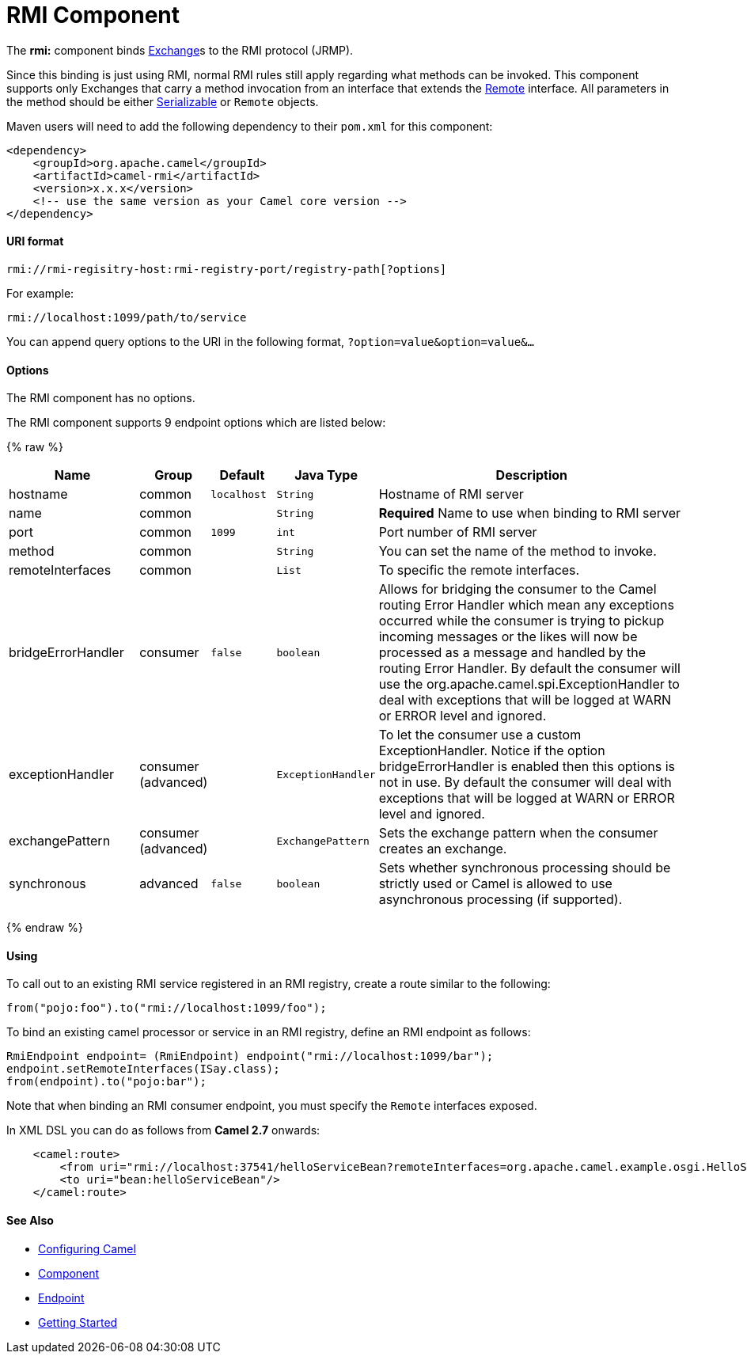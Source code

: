# RMI Component

The *rmi:* component binds link:exchange.html[Exchange]s to the RMI
protocol (JRMP).

Since this binding is just using RMI, normal RMI rules still apply
regarding what methods can be invoked. This component supports only
Exchanges that carry a method invocation from an interface that extends
the http://java.sun.com/j2se/1.3/docs/api/java/rmi/Remote.html[Remote]
interface. All parameters in the method should be either
http://java.sun.com/j2se/1.5.0/docs/api/java/io/Serializable.html[Serializable]
or `Remote` objects.

Maven users will need to add the following dependency to their `pom.xml`
for this component:

[source,xml]
------------------------------------------------------------
<dependency>
    <groupId>org.apache.camel</groupId>
    <artifactId>camel-rmi</artifactId>
    <version>x.x.x</version>
    <!-- use the same version as your Camel core version -->
</dependency>
------------------------------------------------------------

[[RMI-URIformat]]
URI format
^^^^^^^^^^

[source,java]
------------------------------------------------------------------
rmi://rmi-regisitry-host:rmi-registry-port/registry-path[?options]
------------------------------------------------------------------

For example:

[source,java]
------------------------------------
rmi://localhost:1099/path/to/service
------------------------------------

You can append query options to the URI in the following format,
`?option=value&option=value&...`

[[RMI-Options]]
Options
^^^^^^^


// component options: START
The RMI component has no options.
// component options: END



// endpoint options: START
The RMI component supports 9 endpoint options which are listed below:

{% raw %}
[width="100%",cols="2,1,1m,1m,5",options="header"]
|=======================================================================
| Name | Group | Default | Java Type | Description
| hostname | common | localhost | String | Hostname of RMI server
| name | common |  | String | *Required* Name to use when binding to RMI server
| port | common | 1099 | int | Port number of RMI server
| method | common |  | String | You can set the name of the method to invoke.
| remoteInterfaces | common |  | List | To specific the remote interfaces.
| bridgeErrorHandler | consumer | false | boolean | Allows for bridging the consumer to the Camel routing Error Handler which mean any exceptions occurred while the consumer is trying to pickup incoming messages or the likes will now be processed as a message and handled by the routing Error Handler. By default the consumer will use the org.apache.camel.spi.ExceptionHandler to deal with exceptions that will be logged at WARN or ERROR level and ignored.
| exceptionHandler | consumer (advanced) |  | ExceptionHandler | To let the consumer use a custom ExceptionHandler. Notice if the option bridgeErrorHandler is enabled then this options is not in use. By default the consumer will deal with exceptions that will be logged at WARN or ERROR level and ignored.
| exchangePattern | consumer (advanced) |  | ExchangePattern | Sets the exchange pattern when the consumer creates an exchange.
| synchronous | advanced | false | boolean | Sets whether synchronous processing should be strictly used or Camel is allowed to use asynchronous processing (if supported).
|=======================================================================
{% endraw %}
// endpoint options: END


[[RMI-Using]]
Using
^^^^^

To call out to an existing RMI service registered in an RMI registry,
create a route similar to the following:

[source,java]
------------------------------------------------
from("pojo:foo").to("rmi://localhost:1099/foo");
------------------------------------------------

To bind an existing camel processor or service in an RMI registry,
define an RMI endpoint as follows:

[source,java]
-------------------------------------------------------------------------
RmiEndpoint endpoint= (RmiEndpoint) endpoint("rmi://localhost:1099/bar");
endpoint.setRemoteInterfaces(ISay.class);
from(endpoint).to("pojo:bar");
-------------------------------------------------------------------------

Note that when binding an RMI consumer endpoint, you must specify the
`Remote` interfaces exposed.

In XML DSL you can do as follows from *Camel 2.7* onwards:

[source,xml]
------------------------------------------------------------------------------------------------------------------------
    <camel:route>
        <from uri="rmi://localhost:37541/helloServiceBean?remoteInterfaces=org.apache.camel.example.osgi.HelloService"/>
        <to uri="bean:helloServiceBean"/>
    </camel:route>
------------------------------------------------------------------------------------------------------------------------

[[RMI-SeeAlso]]
See Also
^^^^^^^^

* link:configuring-camel.html[Configuring Camel]
* link:component.html[Component]
* link:endpoint.html[Endpoint]
* link:getting-started.html[Getting Started]

